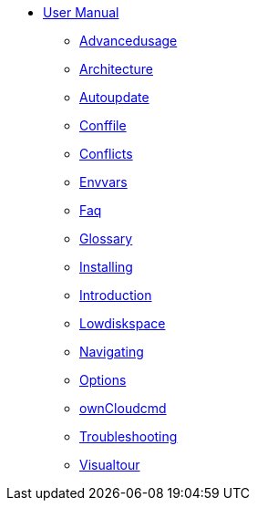 * xref:index.adoc[User Manual]
** xref:advancedusage.adoc[Advancedusage]
** xref:architecture.adoc[Architecture]
** xref:autoupdate.adoc[Autoupdate]
** xref:conffile.adoc[Conffile]
** xref:conflicts.adoc[Conflicts]
** xref:envvars.adoc[Envvars]
** xref:faq.adoc[Faq]
** xref:glossary.adoc[Glossary]
** xref:installing.adoc[Installing]
** xref:introduction.adoc[Introduction]
** xref:lowdiskspace.adoc[Lowdiskspace]
** xref:navigating.adoc[Navigating]
** xref:options.adoc[Options]
** xref:owncloudcmd.adoc[ownCloudcmd]
** xref:troubleshooting.adoc[Troubleshooting]
** xref:visualtour.adoc[Visualtour]
